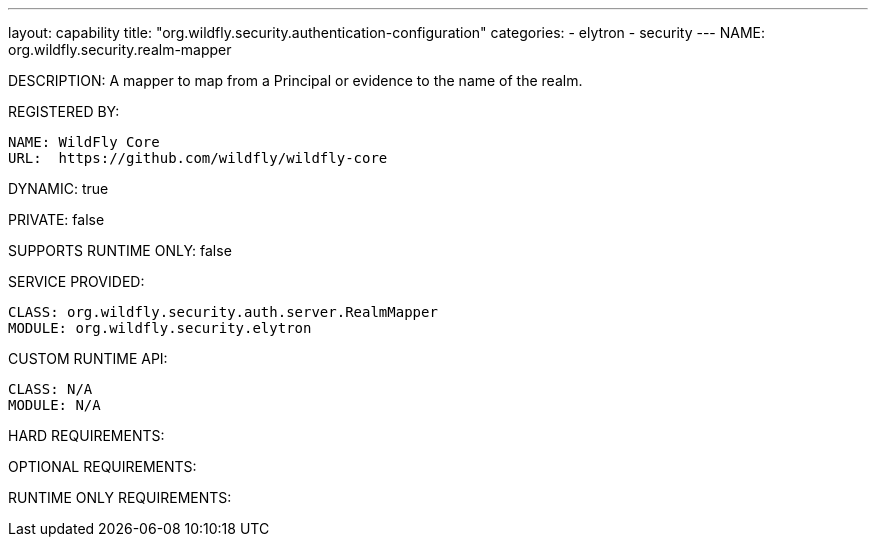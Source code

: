 ---
layout: capability
title:  "org.wildfly.security.authentication-configuration"
categories:
  - elytron
  - security
---
NAME: org.wildfly.security.realm-mapper

DESCRIPTION: A mapper to map from a Principal or evidence to the name of the realm.

REGISTERED BY:
  
  NAME: WildFly Core
  URL:  https://github.com/wildfly/wildfly-core

DYNAMIC: true

PRIVATE: false

SUPPORTS RUNTIME ONLY: false

SERVICE PROVIDED:

  CLASS: org.wildfly.security.auth.server.RealmMapper
  MODULE: org.wildfly.security.elytron

CUSTOM RUNTIME API:

  CLASS: N/A
  MODULE: N/A

HARD REQUIREMENTS:

OPTIONAL REQUIREMENTS:

RUNTIME ONLY REQUIREMENTS:

